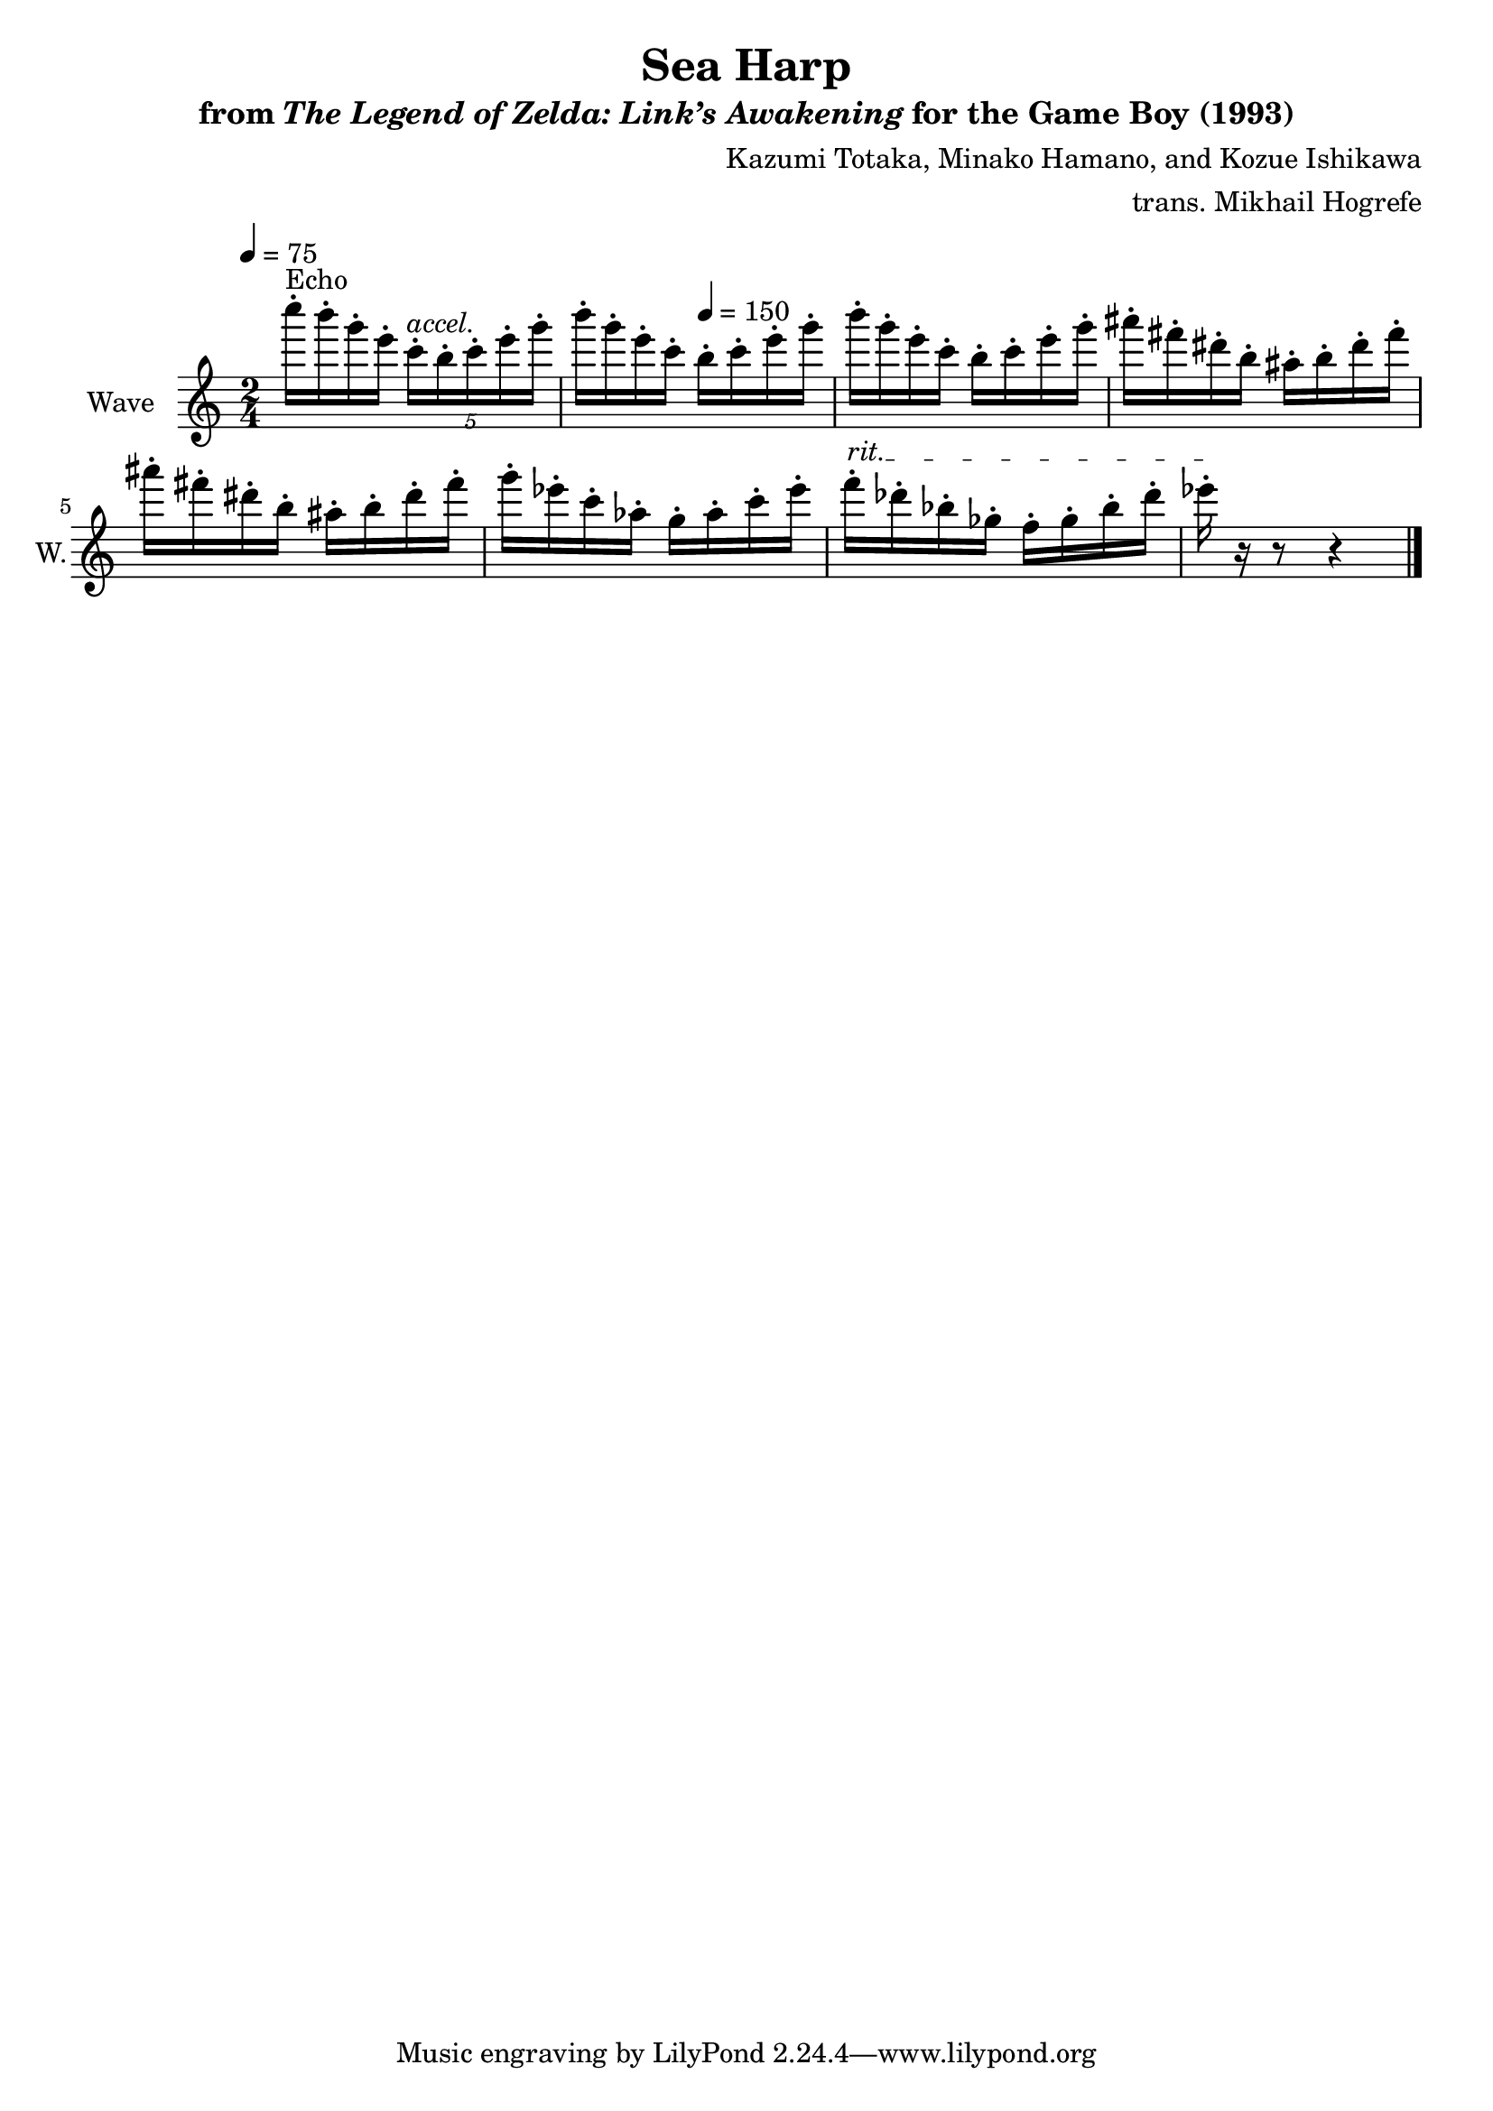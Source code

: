 \version "2.24.3"

\book {
    \header {
        title = "Sea Harp"
        subtitle = \markup { "from" {\italic "The Legend of Zelda: Link’s Awakening"} "for the Game Boy (1993)" }
        composer = "Kazumi Totaka, Minako Hamano, and Kozue Ishikawa"
        arranger = "trans. Mikhail Hogrefe"
    }

    \score {
        {
            \new Staff \relative c'''' {
                \set Staff.instrumentName = "Wave"
                \set Staff.shortInstrumentName = "W."
\tempo 4 = 75
\time 2/4
c16-.^\markup{Echo} b-. g-. e-. \tuplet 5/4 { c16-.^\markup{\italic accel.} b-. c-. e-. g-. } |
b16-. g-. e-. c-. \tempo 4 = 150 b-. c-. e-. g-. |
b16-. g-. e-. c-. b-. c-. e-. g-. |
ais16-. fis-. dis-. b-. ais-. b-. dis-. fis-. |
ais16-. fis-. dis-. b-. ais-. b-. dis-. fis-. |
g16-. ees-. c-. aes-. g-. aes-. c-. ees-. |
\override TextSpanner.bound-details.left.text = "rit."
f16-.\startTextSpan des-. bes-. ges-. f-. ges-. bes-. des-. |
ees16-.\stopTextSpan r r8 r4 |
\bar "|."
            }
        }
        \layout {
            \context {
                \Staff
                \RemoveEmptyStaves
            }
            \context {
                \DrumStaff
                \RemoveEmptyStaves
            }
        }
    }
}
